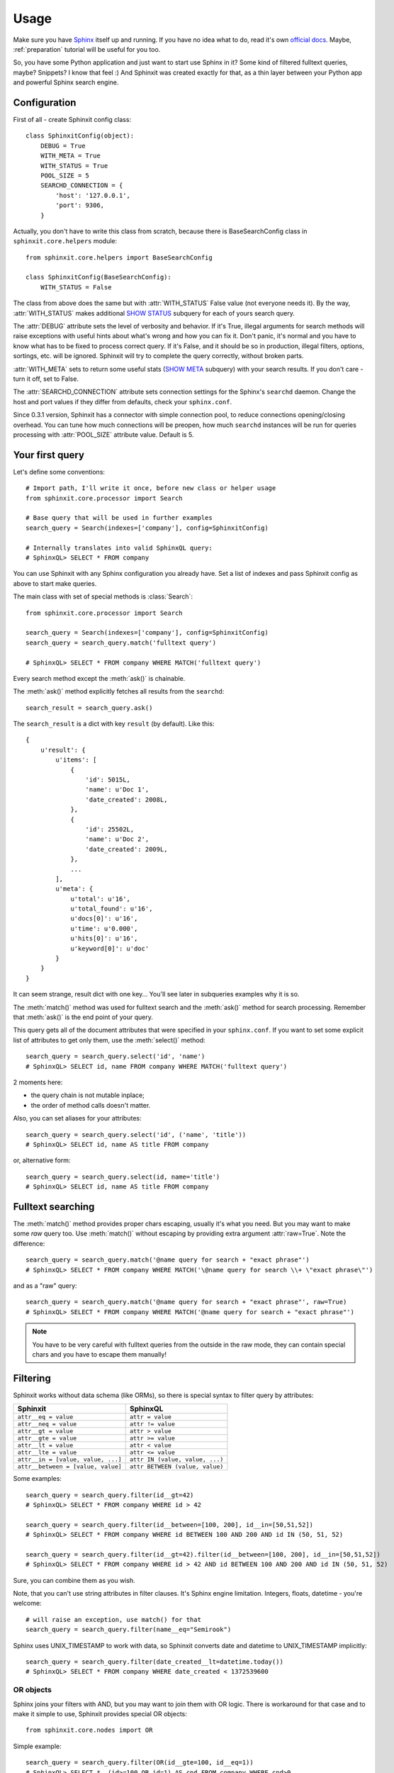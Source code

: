 .. _usage:

Usage
=====

Make sure you have `Sphinx <http://sphinxsearch.com/>`_ itself up and running. 
If you have no idea what to do, read it's own `official docs <http://sphinxsearch.com/docs/current.html>`_. 
Maybe, :ref:`preparation` tutorial will be useful for you too.

So, you have some Python application and just want to start use Sphinx in it? 
Some kind of filtered fulltext queries, maybe? Snippets? I know that feel :)
And Sphinxit was created exactly for that, as a thin layer between your Python app and powerful 
Sphinx search engine.


Configuration
-------------

First of all - create Sphinxit config class::

    class SphinxitConfig(object):
        DEBUG = True
        WITH_META = True
        WITH_STATUS = True
        POOL_SIZE = 5
        SEARCHD_CONNECTION = {
            'host': '127.0.0.1',
            'port': 9306,
        }

Actually, you don't have to write this class from scratch, because there is
BaseSearchConfig class in ``sphinxit.core.helpers`` module::

    from sphinxit.core.helpers import BaseSearchConfig

    class SphinxitConfig(BaseSearchConfig):
        WITH_STATUS = False 

The class from above does the same but with :attr:`WITH_STATUS` False value (not everyone needs it).
By the way, :attr:`WITH_STATUS` makes additional `SHOW STATUS <http://sphinxsearch.com/docs/current.html#sphinxql-show-status>`_ 
subquery for each of yours search query.

The :attr:`DEBUG` attribute sets the level of verbosity and behavior. If it's True, illegal arguments 
for search methods will raise exceptions with useful hints about what's wrong and how you can fix it. 
Don't panic, it's normal and you have to know what has to be fixed to process correct query.
If it's False, and it should be so in production, illegal filters, options, sortings, etc. 
will be ignored. Sphinxit will try to complete the query correctly, without broken parts.

:attr:`WITH_META` sets to return some useful stats (`SHOW META <http://sphinxsearch.com/docs/current.html#sphinxql-show-meta>`_ subquery)
with your search results. If you don't care - turn it off, set to False.

The :attr:`SEARCHD_CONNECTION` attribute sets connection settings for the Sphinx's ``searchd`` daemon. 
Change the host and port values if they differ from defaults, check your ``sphinx.conf``.

Since 0.3.1 version, Sphinxit has a connector with simple connection pool, to reduce connections opening/closing overhead.
You can tune how much connections will be preopen, how much ``searchd`` instances will be run for queries processing
with :attr:`POOL_SIZE` attribute value. Default is 5.


Your first query
----------------

Let's define some conventions::

    # Import path, I'll write it once, before new class or helper usage
    from sphinxit.core.processor import Search

    # Base query that will be used in further examples
    search_query = Search(indexes=['company'], config=SphinxitConfig)

    # Internally translates into valid SphinxQL query:
    # SphinxQL> SELECT * FROM company


You can use Sphinxit with any Sphinx configuration you already have. Set a list of indexes
and pass Sphinxit config as above to start make queries. 

The main class with set of special methods is :class:`Search`::

    from sphinxit.core.processor import Search

    search_query = Search(indexes=['company'], config=SphinxitConfig)
    search_query = search_query.match('fulltext query')

    # SphinxQL> SELECT * FROM company WHERE MATCH('fulltext query')

Every search method except the :meth:`ask()` is chainable.

The :meth:`ask()` method explicitly fetches all results from the ``searchd``::

    search_result = search_query.ask()

The ``search_result`` is a dict with key ``result`` (by default). Like this::

    {
        u'result': {
            u'items': [
                {
                    'id': 5015L, 
                    'name': u'Doc 1',
                    'date_created': 2008L, 
                }, 
                {
                    'id': 25502L,
                    'name': u'Doc 2',
                    'date_created': 2009L, 
                },
                ...
            ],
            u'meta': {
                u'total': u'16',
                u'total_found': u'16',
                u'docs[0]': u'16', 
                u'time': u'0.000', 
                u'hits[0]': u'16', 
                u'keyword[0]': u'doc'
            }
        }
    }

It can seem strange, result dict with one key... You'll see later in subqueries examples why it is so.

The :meth:`match()` method was used for fulltext search and the :meth:`ask()` method for search processing.
Remember that :meth:`ask()` is the end point of your query.

This query gets all of the document attributes that were specified in your ``sphinx.conf``.
If you want to set some explicit list of attributes to get only them, use the :meth:`select()` method::

    search_query = search_query.select('id', 'name')
    # SphinxQL> SELECT id, name FROM company WHERE MATCH('fulltext query')

2 moments here: 

* the query chain is not mutable inplace;
* the order of method calls doesn't matter.

Also, you can set aliases for your attributes::

    search_query = search_query.select('id', ('name', 'title'))
    # SphinxQL> SELECT id, name AS title FROM company

or, alternative form::

    search_query = search_query.select(id, name='title')
    # SphinxQL> SELECT id, name AS title FROM company


Fulltext searching
------------------

The :meth:`match()` method provides proper chars escaping, usually it's what you need. 
But you may want to make some `raw` query too. Use :meth:`match()`
without escaping by providing extra argument :attr:`raw=True`. Note the difference::

    search_query = search_query.match('@name query for search + "exact phrase"')
    # SphinxQL> SELECT * FROM company WHERE MATCH('\@name query for search \\+ \"exact phrase\"')

and as a "raw" query::

    search_query = search_query.match('@name query for search + "exact phrase"', raw=True)
    # SphinxQL> SELECT * FROM company WHERE MATCH('@name query for search + "exact phrase"')


.. note::
    You have to be very careful with fulltext queries from the outside in the raw mode, 
    they can contain special chars and you have to escape them manually!


Filtering
---------

Sphinxit works without data schema (like ORMs), so there is special syntax to filter query by attributes:

==================================== =================================
Sphinxit                             SphinxQL
==================================== =================================
``attr__eq = value``                 ``attr = value``
``attr__neq = value``                ``attr != value``
``attr__gt = value``                 ``attr > value``
``attr__gte = value``                ``attr >= value``
``attr__lt = value``                 ``attr < value``
``attr__lte = value``                ``attr <= value``
``attr__in = [value, value, ...]``   ``attr IN (value, value, ...)``
``attr__between = [value, value]``   ``attr BETWEEN (value, value)``
==================================== =================================

Some examples::

    search_query = search_query.filter(id__gt=42)
    # SphinxQL> SELECT * FROM company WHERE id > 42

    search_query = search_query.filter(id__between=[100, 200], id__in=[50,51,52])
    # SphinxQL> SELECT * FROM company WHERE id BETWEEN 100 AND 200 AND id IN (50, 51, 52)

    search_query = search_query.filter(id__gt=42).filter(id__between=[100, 200], id__in=[50,51,52])
    # SphinxQL> SELECT * FROM company WHERE id > 42 AND id BETWEEN 100 AND 200 AND id IN (50, 51, 52)

Sure, you can combine them as you wish.

Note, that you can't use string attributes in filter clauses. It's Sphinx engine limitation. Integers, floats, datetime - you're welcome::

    # will raise an exception, use match() for that
    search_query = search_query.filter(name__eq="Semirook")

Sphinx uses UNIX_TIMESTAMP to work with data, so Sphinxit converts date and datetime to UNIX_TIMESTAMP implicitly::

    search_query = search_query.filter(date_created__lt=datetime.today())
    # SphinxQL> SELECT * FROM company WHERE date_created < 1372539600


OR objects
++++++++++

Sphinx joins your filters with AND, but you may want to join them with OR logic. 
There is workaround for that case and to make it simple to use, Sphinxit provides special OR objects::
    
    from sphinxit.core.nodes import OR

Simple example::

    search_query = search_query.filter(OR(id__gte=100, id__eq=1))
    # SphinxQL> SELECT *, (id>=100 OR id=1) AS cnd FROM company WHERE cnd>0

More complex, with OR expressions joins::

    search_query = search_query.filter(
        OR(id__gte=100, id__eq=1) & OR(
            date_created__eq=datetime.today(),
            date_created__lte=datetime.today() - datetime.timedelta(days=3)
        )
    )
    # SphinxQL> SELECT *, \
    #           (id>=100 OR id=1) AND (date_created=1372798800 OR date_created<=1372539600) AS cnd \
    #           FROM index WHERE cnd>0

You can combine OR expressions via ``&`` or ``|`` (means ``AND`` and ``OR`` groups concatanation)::

    search_query = search_query.filter(
        OR(id__gte=100, id__eq=1) | OR(id__eq=42, id__lt=24, date_created__lt=datetime.today())
    )
    # SphinxQL> SELECT *, \
    #           (id>=100 OR id=1) OR (id=42 OR id<24 OR date_created=1372798800) AS cnd \
    #           FROM index WHERE cnd>0


Single OR expression group can contain as much filters as you need. 

.. note::
   __between, __in, __neq filtering is not allowed in OR expressions.


Grouping
--------

Aggregation is for some kind of data group processing. You can group search results with
:meth:`group_by()` method, by some field, and make some aggregation operation, like a counting::

    search_query = search_query.match('Yandex').select('date_created', Count()).group_by('date_created')
    # SphinxQL> SELECT date_created, COUNT(*) as num FROM company WHERE MATCH('Yandex') GROUP BY date_created

This expression will group search results by the field ``date_created`` and will count how much items we have in these groups, with special :class:`Count()` aggregation object. 

The raw result of this query is something like this::

    +--------------+------+
    | date_created | num  |
    +--------------+------+
    |         2011 |   12 |
    |         2009 |    1 |
    |         2010 |    5 |
    |         2012 |   26 |
    |         2013 |    8 |
    +--------------+------+
    5 rows in set (0.00 sec)

Aggregation objects
+++++++++++++++++++

The most popular functions are implemented. You can find them all in the ``sphinxit.core.nodes`` module::

    from sphinxit.core.nodes import Avg, Min, Max, Sum, Count

All of them take two arguments - name of some field to aggregate and optional alias (for the :class:`Count` object, name is also optional)::

    search_query = (
        search_query
        .select('id', 'name', Count('name', 'company_name'))
        .group_by('name')
        .order_by('company_name', 'desc')
    )
    # SphinxQL> SELECT id, name, COUNT(DISTINCT name) AS company_name  \
    #           FROM company 
    #           GROUP BY name 
    #           ORDER BY company_name DESC

Note the difference between the forms of released Counts. If you pass a name of a field as the first attribute,
the Count is ``DISTINCT``. Use named attribute :attr:`alias` explicitly to save the star syntax::

    search_query = search_query.select('date_created', Count(alias='date_alias')).group_by('date_created')
    # SphinxQL> SELECT date_created, COUNT(*) AS date_alias FROM company GROUP BY date_created

Try to experiment with this.

Limit
-----

Sure, you can specify how much results you want to get, the size of necessary limit. 
There is :meth:`limit()` method for that with two arguments - ``offset`` and ``limit``::

    search_query = search_query.limit(0, 100)
    # SphinxQL> SELECT * FROM company LIMIT 0, 100

.. note::
   Implicit Sphinx limit is **20**


Ordering
--------

Just specify the field you want to sort by and the direction of sorting: 
``asc`` or ``desc`` (case insensitive)::

    search_query = search_query.match('Yandex').limit(0, 100).order_by('name', 'desc')
    # SphinxQL> SELECT * FROM company ORDER BY name DESC LIMIT 0, 100 

Options
-------

Sphinxit knows about Sphinx's `OPTION clause <http://sphinxsearch.com/docs/current.html#sphinxql-select>`_
and you can work with almost all of them:

========================= ======================================================================== ==============
Option                    Description                                                              Param type
========================= ======================================================================== ==============
``ranker``                Any of 'proximity_bm25', 'bm25', 'none', 'wordcount', 'proximity',       string
                          'matchany', 'fieldmask', 'sph04' or 'expr'. See the table below.
``max_matches``           Integer (per-query max matches value).                                   integer
``cutoff``                Integer (max found matches threshold).                                   integer
``max_query_time``        Integer (max search time threshold, msec).                               integer
``retry_count``           Integer (distributed retries count).
``retry_delay``           Integer (distributed retry delay, msec).                                 integer
``field_weights``         A named integer list (per-field user weights for ranking).               dict
``index_weights``         A named integer list (per-index user weights for ranking).               dict
``reverse_scan``          0 or 1, lets you control the order in which full-scan query processes    bool
                          the rows.
``comment``               String, user comment that gets copied to a query log file.               string
========================= ======================================================================== ==============

Combine them to tune up your search mechanism::

    search_query = (
        search_query
        .match('Yandex')
        .select('id', 'name')
        .options(
            ranker='proximity_bm25',
            max_matches=100,
            field_weights={'name': 100, 'description': 80},
        )
        .order_by('name', 'desc')
    )
    # SphinxQL> SELECT id, name \
    #           FROM company
    #           WHERE MATCH('Yandex') 
    #           ORDER BY name 
    #           DESC OPTION ranker=proximity_bm25, max_matches=100, field_weights=(name=100, description=80)

From Sphinx docs: 

    | Ranking (aka weighting) of the search results can be defined as a process of computing a so-called 
    | relevance (aka weight) for every given matched document with regards to a given query that matched it. 
    | So relevance is in the end just a number attached to every document that estimates how relevant the document 
    | is to the query. Search results can then be sorted based on this number and/or some additional parameters, 
    | so that the most sought after results would come up higher on the results page.
    
And valid rankers are:

========================= ======================================================================== ================
Ranker                    Description                                                              Sphinx ver.
========================= ======================================================================== ================
``proximity_bm25``        The default ranking mode that uses and combines both phrase proximity    ALL 
                          and BM25 ranking.
``bm25``                  Statistical ranking mode which uses BM25 ranking only (similar to most   ALL
                          other full-text engines). This mode is faster but may result in worse 
                          quality on queries which contain more than 1 keyword.
``wordcount``             Ranking by the keyword occurrences count. This ranker computes           ALL 
                          the per-field keyword occurrence counts, then multiplies them by field 
                          weights, and sums the resulting values.
``proximity``             Returns raw phrase proximity value as a result. This mode is internally  0.9.9-rc1
                          used to emulate SPH_MATCH_ALL queries.
``matchany``              Returns rank as it was computed in SPH_MATCH_ANY mode ealier, and is     0.9.9-rc1
                          internally used to emulate SPH_MATCH_ANY queries.
``fieldmask``             Returns a 32-bit mask with N-th bit corresponding to N-th fulltext       0.9.9-rc2
                          field, numbering from 0. The bit will only be set when the respective 
                          field has any keyword occurences satisfiying the query.
``sph04``                 Is generally based on the default SPH_RANK_PROXIMITY_BM25 ranker,        1.10-beta 
                          but additionally boosts the matches when they occur in the very 
                          beginning or the very end of a text field. Thus, if a field equals 
                          the exact query, SPH04 should rank it higher than a field that contains 
                          the exact query but is not equal to it. (For instance, when the query 
                          is "Hyde Park", a document entitled "Hyde Park" should be ranked higher 
                          than a one entitled "Hyde Park, London" or "The Hyde Park Cafe".)
``expr``                  Lets you specify the ranking formula in run time. It exposes a number    2.0.2-beta 
                          of internal text factors and lets you define how the final weight 
                          should be computed from those factors. You can find more details about 
                          its syntax and a reference available factors in a subsection below.
``none``                  No ranking mode. This mode is obviously the fastest. A weight of 1       ALL
                          is assigned to all matches. This is sometimes called boolean searching 
                          that just matches the documents but does not rank them.
========================= ======================================================================== ================

Read more about rankers `here <http://sphinxsearch.com/docs/current.html#weighting>`_.

Batch. Subqueries. Facets.
--------------------------

Since 0.3.1 Sphinxit version you can make subqueries. It can be very useful to process
several queries at a time with the same connection. It's more fast and efficient than
making series of separate queries. For example, you want to recieve fulltext query result
with different groupings but with the same base part::

    search_result_1 = search_query.match('Yandex').ask()
    search_result_2 = (
        search_query.match('Yandex')
        .select('date_created', Count())
        .group_by('date_created')
        .ask()
    )
    search_result_3 = (
        search_query.match('Yandex')
        .select('id', 'name', Count('name', 'company_name'))
        .group_by('name')
        .order_by('company_name', 'desc')
        .ask()
    )

You can rewrite queries from above as subqueries::

    search_query = search_query.match('Yandex').named('main_query')
    search_result = search_query.ask(
        subqueries=[
            (
                search_query.select('date_created', Count())
                .group_by('date_created')
                .named('date_group'),
            )
            (
                search_query.select('id', 'name', Count('name', 'company_name'))
                .group_by('name')
                .order_by('company_name', 'desc')
                .named('name_group')
            )
        ]
    )

And the result is more clean and convenient for postprocessing. 
Also, you can save several milliseconds on each subquery for free!

Note the new method :meth:`named()` here. It sets the name of the key in result data structure. In the first
example you'll get three separate dicts with search results. But in the second example with subqueries you'll
get one dict with key/value per each query::

    {
        u'main_query': {
            u'items': [
                {'date_created': 2011L, 'products': u'', 'id': 345060L, ...}, 
                {'date_created': 2009L, 'products': u'406,409,517', 'id': 78966L, ...}, 
                {'date_created': 2010L, 'products': u'349052', 'id': 97693L, ...},
                ...
            ],
            u'meta': {
                u'total': u'50', 
                u'total_found': u'50', 
                u'docs[0]': u'52', 
                u'time': u'0.000', 
                u'hits[0]': u'53', 
                u'keyword[0]': u'yandex'
            }
        },
        u'date_group': {
            u'items': [
                {'date_created': 2011L, 'num': 12L},
                {'date_created': 2009L, 'num': 1L}, 
                {'date_created': 2010L, 'num': 5L},
                {'date_created': 2012L, 'num': 26L},
                {'date_created': 2013L, 'num': 8L}
            ],
            u'meta': {
                u'total': u'5',
                u'total_found': u'5',
                u'docs[0]': u'52',
                u'time': u'0.000', 
                u'hits[0]': u'53',
                u'keyword[0]': u'yandex'
            }
        },
        u'name_group': {
            u'items': [
                {'company_name': 2L, 'id': 433302L, 'name': u'yandex'}, 
                {'company_name': 1L, 'id': 167334L, 'name': u'Yandex.ru'}, 
                {'company_name': 1L, 'id': 403574L, 'name': u'Yandex.ua'},
                ...
            ], 
            u'meta': {
                u'total': u'50', 
                u'total_found': u'50', 
                u'docs[0]': u'52',
                u'time': u'0.000', 
                u'hits[0]': u'53', 
                u'keyword[0]': u'yandex'
            }
        }
    }


Update syntax
-------------

Sphinxit supports UPDATE syntax for disk indexes. You can update
any value of any attribute except strings. The usage is quite simple::

    search = Search(['company'], config=SearchConfig)
    search = search.match('Yandex').update(products=(5,2)).filter(id__gt=1)
    # SphinxQL> UPDATE company SET products=(5,2) WHERE MATCH('Yandex') AND id>1

`TODO: Complete this chapter` 


Snippets
--------

There is special :class:`Snippet` class to provide `CALL SNIPPETS <http://sphinxsearch.com/docs/current.html#sphinxql-call-snippets>`_ syntax that is used for semi-automatic snippets creation.

The usage is similar to :class:`Search`, but set of methods is quit different.

* :meth:`from_data()` describes what text data should be used to process snippets.
* :meth:`for_query()` is for fulltext query, like :meth::`match()` method in :class:`Search`.
* :meth:`options()` supports all of the ``excert`` options from `Sphinx docs <http://sphinxsearch.com/docs/current.html#api-func-buildexcerpts>`_.

I hope it's clear how to use it from this snippet::

    snippets = (
        Snippet(index='company', config=SearchConfig)
        .for_query("Me amore")
        .from_data("amore mia")
        .options(before_match='<strong>', after_match='</strong>')
    )
    # SphinxQL> CALL SNIPPETS \
    #           ('amore mia', 'company', 'Me amore', '<strong>' AS before_match, '</strong>' AS after_match)

========================= ======================================================================== ================
Option                    Description                                                              Sphinx ver.
========================= ======================================================================== ================
``before_match``          A string to insert before a keyword match. Default is "<b>".             ALL
``after_match``           A string to insert after a keyword match. Default is "</b>".             ALL
``chunk_separator``       A string to insert between snippet chunks (passages).                    ALL
                          Default is " ... ". "
``limit``                 Maximum snippet size, in symbols (codepoints).                           ALL
                          Integer, default is 256.
``around``                How much words to pick around each matching keywords block.              ALL
                          Integer, default is 5.
``exact_phrase``          Whether to highlight exact query phrase matches only instead of          ALL
                          individual keywords. Boolean, default is false.
``use_boundaries``        Whether to additionaly break passages by phrase boundary characters,     ALL
                          as configured in index settings with phrase_boundary directive. 
                          Boolean, default is false.
``weight_order``          Whether to sort the extracted passages in order of relevance             ALL
                          (decreasing weight), or in order of appearance in the document 
                          (increasing position). Boolean, default is false.
``query_mode``            Whether to handle words as a query in extended syntax, or as a bag       1.10-beta
                          of words (default behavior). For instance, in query mode 
                          ("one two" | "three four") will only highlight and include those 
                          occurrences "one two" or "three four" when the two words from each pair 
                          are adjacent to each other. In default mode, any single occurrence of 
                          "one", "two", "three", or "four" would be highlighted. 
                          Boolean, default is false.
``force_all_words``       Ignores the snippet length limit until it includes all the keywords.     1.10-beta
                          Boolean, default is false.
``limit_passages``        Limits the maximum number of passages that can be included into          1.10-beta
                          the snippet. Integer, default is 0 (no limit).
``limit_words``           Limits the maximum number of words that can be included into             1.10-beta
                          the snippet. Note the limit applies to any words, and not just 
                          the matched keywords to highlight. For example, if we are highlighting 
                          "Mary" and a passage "Mary had a little lamb" is selected, then it 
                          contributes 5 words to this limit, not just 1. 
                          Integer, default is 0 (no limit).
``start_passage_id``      Specifies the starting value of %PASSAGE_ID% macro 
                          (that gets detected and expanded in before_match, after_match strings).  1.10-beta
                          Integer, default is 1.
``load_files``            Whether to handle $docs as data to extract snippets from                 1.10-beta
                          (default behavior), or to treat it as file names, and load data 
                          from specified files on the server side.
``load_files_scattered``  It works only with distributed snippets generation with remote agents.   2.0.2-beta
                          The source files for snippets could be distributed among different 
                          agents, and the main daemon will merge together all non-erroneous 
                          results. So, if one agent of the distributed index has 'file1.txt', 
                          another has 'file2.txt' and you call for the snippets with both these 
                          files, the sphinx will merge results from the agents together, 
                          so you will get the snippets from both 'file1.txt' and 'file2.txt'.
                          Boolean, default is false.
``html_strip_mode``       HTML stripping mode setting. Defaults to "index", which means that       1.10-beta 
                          index settings will be used. The other values are "none" and "strip",
                          that forcibly skip or apply stripping irregardless of index settings; 
                          and "retain", that retains HTML markup and protects it from 
                          highlighting. The "retain" mode can only be used when highlighting 
                          full documents and thus requires that no snippet size limits are set. 
                          String, allowed values are "none", "strip", "index", and "retain".
``allow_empty``           Allows empty string to be returned as highlighting result when           1.10-beta
                          a snippet could not be generated (no keywords match, or no passages 
                          fit the limit). By default, the beginning of original text would be 
                          returned instead of an empty string. Boolean, default is false.
``passage_boundary``      Ensures that passages do not cross a sentence, paragraph, or zone        2.0.1-beta
                          boundary (when used with an index that has the respective indexing 
                          settings enabled). String, allowed values are "sentence", "paragraph", 
                          and "zone".
``emit_zones``            Emits an HTML tag with an enclosing zone name before each passage.       2.0.1-beta
                          Boolean, default is false.
========================= ======================================================================== ================
